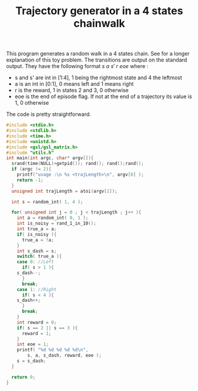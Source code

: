 #+TITLE: Trajectory generator in a 4 states chainwalk

This program generates a random walk in a 4 states chain. See \cite{lagoudakis2003least} for a longer explanation of this toy problem. The transitions are output on the standard output. They have the following format $s~a~s'~r~eoe$ where : 
 - s and s' are int in [1:4], 1 being the rightmost state and 4 the leftmost
 - a is an int in [0:1], 0 means left and 1 means right
 - r is the reward, 1 in states 2 and 3, 0 otherwise
 - eoe is the end of episode flag. If not at the end of a trajectory its value is 1, 0 otherwise

The code is pretty straightforward.

#+begin_src c :tangle ChainWalk_generator.c :main no
#include <stdio.h>
#include <stdlib.h>
#include <time.h>
#include <unistd.h>
#include <gsl/gsl_matrix.h>
#include "utils.h"
int main(int argc, char* argv[]){
  srand(time(NULL)+getpid()); rand(); rand();rand();
  if (argc != 2){
    printf("usage :\n %s <trajLength>\n", argv[0] );
    return -1;
  }
  unsigned int trajLength = atoi(argv[1]);
  
  int s = random_int( 1, 4 );

  for( unsigned int j = 0 ; j < trajLength ; j++ ){
    int a = random_int( 0, 1 );
    int is_noisy = rand_1_in_10();
    int true_a = a;
    if( is_noisy ){
      true_a = !a;
    }
    int s_dash = s;
    switch( true_a ){
    case 0: //Left
      if( s > 1 ){
	s_dash--;
      }
      break;
    case 1: //Right
      if( s < 4 ){
	s_dash++;
      }
      break;
    }
    int reward = 0;
    if( s == 2 || s == 3 ){
      reward = 1;
    }
    int eoe = 1;
    printf( "%d %d %d %d %d\n",
	    s, a, s_dash, reward, eoe );
    s = s_dash;
  }
  
  return 0;
}
#+end_src

